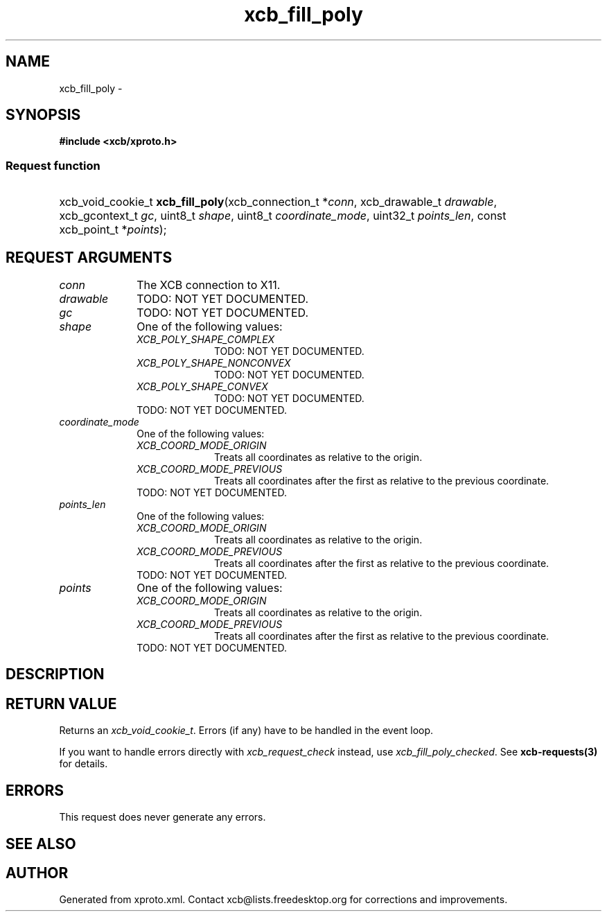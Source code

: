 .TH xcb_fill_poly 3  "libxcb 1.11" "X Version 11" "XCB Requests"
.ad l
.SH NAME
xcb_fill_poly \- 
.SH SYNOPSIS
.hy 0
.B #include <xcb/xproto.h>
.SS Request function
.HP
xcb_void_cookie_t \fBxcb_fill_poly\fP(xcb_connection_t\ *\fIconn\fP, xcb_drawable_t\ \fIdrawable\fP, xcb_gcontext_t\ \fIgc\fP, uint8_t\ \fIshape\fP, uint8_t\ \fIcoordinate_mode\fP, uint32_t\ \fIpoints_len\fP, const xcb_point_t\ *\fIpoints\fP);
.br
.hy 1
.SH REQUEST ARGUMENTS
.IP \fIconn\fP 1i
The XCB connection to X11.
.IP \fIdrawable\fP 1i
TODO: NOT YET DOCUMENTED.
.IP \fIgc\fP 1i
TODO: NOT YET DOCUMENTED.
.IP \fIshape\fP 1i
One of the following values:
.RS 1i
.IP \fIXCB_POLY_SHAPE_COMPLEX\fP 1i
TODO: NOT YET DOCUMENTED.
.IP \fIXCB_POLY_SHAPE_NONCONVEX\fP 1i
TODO: NOT YET DOCUMENTED.
.IP \fIXCB_POLY_SHAPE_CONVEX\fP 1i
TODO: NOT YET DOCUMENTED.
.RE
.RS 1i
TODO: NOT YET DOCUMENTED.
.RE
.IP \fIcoordinate_mode\fP 1i
One of the following values:
.RS 1i
.IP \fIXCB_COORD_MODE_ORIGIN\fP 1i
Treats all coordinates as relative to the origin.
.IP \fIXCB_COORD_MODE_PREVIOUS\fP 1i
Treats all coordinates after the first as relative to the previous coordinate.
.RE
.RS 1i
TODO: NOT YET DOCUMENTED.
.RE
.IP \fIpoints_len\fP 1i
One of the following values:
.RS 1i
.IP \fIXCB_COORD_MODE_ORIGIN\fP 1i
Treats all coordinates as relative to the origin.
.IP \fIXCB_COORD_MODE_PREVIOUS\fP 1i
Treats all coordinates after the first as relative to the previous coordinate.
.RE
.RS 1i
TODO: NOT YET DOCUMENTED.
.RE
.IP \fIpoints\fP 1i
One of the following values:
.RS 1i
.IP \fIXCB_COORD_MODE_ORIGIN\fP 1i
Treats all coordinates as relative to the origin.
.IP \fIXCB_COORD_MODE_PREVIOUS\fP 1i
Treats all coordinates after the first as relative to the previous coordinate.
.RE
.RS 1i
TODO: NOT YET DOCUMENTED.
.RE
.SH DESCRIPTION
.SH RETURN VALUE
Returns an \fIxcb_void_cookie_t\fP. Errors (if any) have to be handled in the event loop.

If you want to handle errors directly with \fIxcb_request_check\fP instead, use \fIxcb_fill_poly_checked\fP. See \fBxcb-requests(3)\fP for details.
.SH ERRORS
This request does never generate any errors.
.SH SEE ALSO
.SH AUTHOR
Generated from xproto.xml. Contact xcb@lists.freedesktop.org for corrections and improvements.
